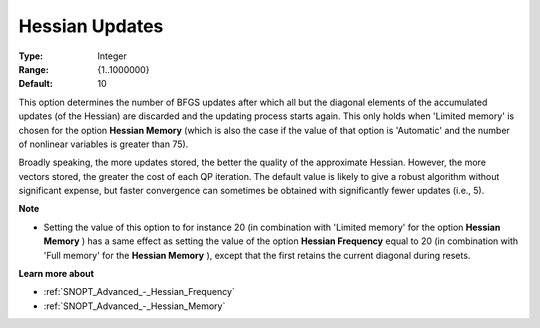 .. _SNOPT_Advanced_-_Hessian_Updates:


Hessian Updates
===============



:Type:	Integer	
:Range:	{1..1000000}	
:Default:	10	



This option determines the number of BFGS updates after which all but the diagonal elements of the accumulated updates (of the Hessian) are discarded and the updating process starts again. This only holds when 'Limited memory' is chosen for the option **Hessian Memory**  (which is also the case if the value of that option is 'Automatic' and the number of nonlinear variables is greater than 75).



Broadly speaking, the more updates stored, the better the quality of the approximate Hessian. However, the more vectors stored, the greater the cost of each QP iteration. The default value is likely to give a robust algorithm without significant expense, but faster convergence can sometimes be obtained with significantly fewer updates (i.e., 5).



**Note** 

*	Setting the value of this option to for instance 20 (in combination with 'Limited memory' for the option **Hessian Memory** ) has a same effect as setting the value of the option **Hessian Frequency**  equal to 20 (in combination with 'Full memory' for the **Hessian Memory** ), except that the first retains the current diagonal during resets.




**Learn more about** 

*	:ref:`SNOPT_Advanced_-_Hessian_Frequency`  
*	:ref:`SNOPT_Advanced_-_Hessian_Memory`  



